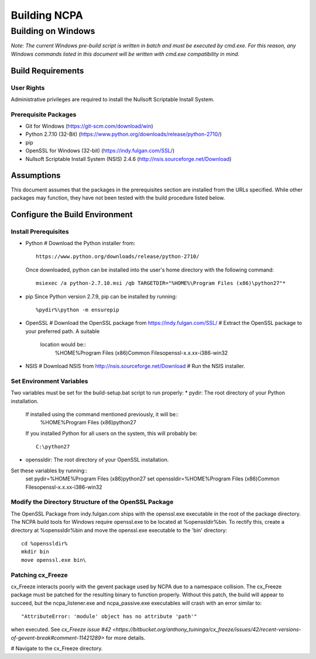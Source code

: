 =============
Building NCPA
=============

Building on Windows
===================

*Note: The current Windows pre-build script is written in batch and
must be executed by cmd.exe. For this reason, any Windows commands
listed in this document will be written with cmd.exe compatibility
in mind.*

Build Requirements
------------------

User Rights
~~~~~~~~~~~
Administrative privileges are required to install the Nullsoft
Scriptable Install System.

Prerequisite Packages
~~~~~~~~~~~~~~~~~~~~~
* Git for Windows (https://git-scm.com/download/win)
* Python 2.7.10 (32-Bit) (https://www.python.org/downloads/release/python-2710/)
* pip
* OpenSSL for Windows (32-bit) (https://indy.fulgan.com/SSL/)
* Nullsoft Scriptable Install System (NSIS) 2.4.6 (http://nsis.sourceforge.net/Download)

Assumptions
-----------
This document assumes that the packages in the prerequisites section are
installed from the URLs specified. While other packages may function,
they have not been tested with the build procedure listed below. 

Configure the Build Environment
-------------------------------

Install Prerequisites
~~~~~~~~~~~~~~~~~~~~~
* Python
  # Download the Python installer from::
      https://www.python.org/downloads/release/python-2710/
  Once downloaded, python can be installed into the user's home
  directory with the following command::
    msiexec /a python-2.7.10.msi /qb TARGETDIR="%HOME%\Program Files (x86)\python27"*
* pip
  Since Python version 2.7.9, pip can be installed by running::
    %pydir%\python -m ensurepip
* OpenSSL
  # Download the OpenSSL package from https://indy.fulgan.com/SSL/
  # Extract the OpenSSL package to your preferred path. A suitable
    location would be::
      %HOME%\Program Files (x86)\Common Files\openssl-x.x.xx-i386-win32
* NSIS
  # Download NSIS from http://nsis.sourceforge.net/Download 
  # Run the NSIS installer.

Set Environment Variables
~~~~~~~~~~~~~~~~~~~~~~~~~
Two variables must be set for the build-setup.bat script to run
properly:
* pydir: The root directory of your Python installation.
  If installed using the command mentioned previously, it will be::
    %HOME%\Program Files (x86)\python27  
  If you installed Python for all users on the system, this will
  probably be::
    C:\python27
* openssldir: The root directory of your OpenSSL installation.

Set these variables by running::
  set pydir=%HOME%\Program Files (x86)\python27  
  set openssldir=%HOME%\Program Files (x86)\Common Files\openssl-x.x.xx-i386-win32

Modify the Directory Structure of the OpenSSL Package
~~~~~~~~~~~~~~~~~~~~~~~~~~~~~~~~~~~~~~~~~~~~~~~~~~~~~
The OpenSSL Package from indy.fulgan.com ships with the openssl.exe
executable in the root of the package directory. The NCPA build tools
for Windows require openssl.exe to be located at %openssldir%\bin. To
rectify this, create a directory at %openssldir%\bin and move the
openssl.exe executable to the 'bin' directory::
  cd %openssldir%
  mkdir bin
  move openssl.exe bin\

Patching cx_Freeze
~~~~~~~~~~~~~~~~~~
cx_Freeze interacts poorly with the gevent package used by NCPA due to
a namespace collision. The cx_Freeze package must be patched for the
resulting binary to function properly. Without this patch, the build
will appear to succeed, but the ncpa_listener.exe and ncpa_passive.exe
executables will crash with an error similar to::
  "AttributeError: 'module' object has no attribute 'path'"
when executed. See `cx_Freeze issue #42 <https://bitbucket.org/anthony_tuininga/cx_freeze/issues/42/recent-versions-of-gevent-break#comment-11421289>`
for more details.

# Navigate to the cx_Freeze directory.
